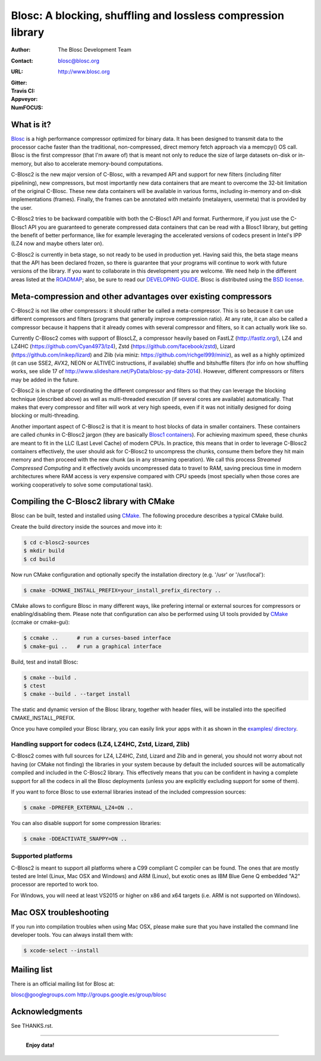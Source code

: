 ===============================================================
 Blosc: A blocking, shuffling and lossless compression library
===============================================================

:Author: The Blosc Development Team
:Contact: blosc@blosc.org
:URL: http://www.blosc.org
:Gitter: |gitter|
:Travis CI: |travis|
:Appveyor: |appveyor|
:NumFOCUS: |numfocus|

.. |gitter| image:: https://badges.gitter.im/Blosc/c-blosc.svg
        :alt: Join the chat at https://gitter.im/Blosc/c-blosc
        :target: https://gitter.im/Blosc/c-blosc?utm_source=badge&utm_medium=badge&utm_campaign=pr-badge&utm_content=badge

.. |travis| image:: https://travis-ci.org/Blosc/c-blosc2.svg?branch=master
        :target: https://travis-ci.org/Blosc/c-blosc2

.. |appveyor| image:: https://ci.appveyor.com/api/projects/status/3mlyjc1ak0lbkmte/branch/master?svg=true
        :target: https://ci.appveyor.com/project/FrancescAlted/c-blosc2/branch/master

.. |numfocus| image:: https://img.shields.io/badge/powered%20by-NumFOCUS-orange.svg?style=flat&colorA=E1523D&colorB=007D8A
        :target: https://numfocus.org

What is it?
===========

`Blosc <http://blosc.org/pages/blosc-in-depth/>`_ is a high performance compressor optimized for binary data.  It has been designed to transmit data to the processor cache faster than the traditional, non-compressed, direct memory fetch approach via a memcpy() OS call.  Blosc is the first compressor (that I'm aware of) that is meant not only to reduce the size of large datasets on-disk or
in-memory, but also to accelerate memory-bound computations.

C-Blosc2 is the new major version of C-Blosc, with a revamped API and support for new filters (including filter pipelining), new compressors, but most importantly new data containers that are meant to overcome the 32-bit limitation of the original C-Blosc.  These new data containers will be available in various forms, including in-memory and on-disk implementations (frames).  Finally, the frames can be annotated with metainfo (metalayers, usermeta) that is provided by the user.

C-Blosc2 tries to be backward compatible with both the C-Blosc1 API and format.  Furthermore, if you just use the C-Blosc1 API you are guaranteed to generate compressed data containers that can be read with a Blosc1 library, but getting the benefit of better performance, like for example leveraging the accelerated versions of codecs present in Intel's IPP (LZ4 now and maybe others later on).

C-Blosc2 is currently in beta stage, so not ready to be used in production yet.  Having said this, the beta stage means that the API has been declared frozen, so there is guarantee that your programs will continue to work with future versions of the library. If you want to collaborate in this development you are welcome.  We need help in the different areas listed at the `ROADMAP <https://github.com/Blosc/c-blosc2/blob/master/ROADMAP.md>`_; also, be sure to read our `DEVELOPING-GUIDE <https://github.com/Blosc/c-blosc2/blob/master/DEVELOPING-GUIDE.rst>`_.  Blosc is distributed using the `BSD license <https://github.com/Blosc/c-blosc2/blob/master/LICENSE.txt>`_.

Meta-compression and other advantages over existing compressors
===============================================================

C-Blosc2 is not like other compressors: it should rather be called a meta-compressor.  This is so because it can use different compressors and filters (programs that generally improve compression ratio).  At any rate, it can also be called a compressor because it happens that it already comes with several compressor and filters, so it can actually work like so.

Currently C-Blosc2 comes with support of BloscLZ, a compressor heavily based on FastLZ (http://fastlz.org/), LZ4 and LZ4HC
(https://github.com/Cyan4973/lz4), Zstd (https://github.com/facebook/zstd), Lizard (https://github.com/inikep/lizard) and Zlib (via miniz: https://github.com/richgel999/miniz), as well as a highly optimized (it can use SSE2, AVX2, NEON or ALTIVEC instructions, if available) shuffle and bitshuffle filters (for info on how shuffling works, see slide 17 of http://www.slideshare.net/PyData/blosc-py-data-2014).  However, different compressors or filters may be added in the future.

C-Blosc2 is in charge of coordinating the different compressor and filters so that they can leverage the blocking technique (described
above) as well as multi-threaded execution (if several cores are available) automatically. That makes that every compressor and filter
will work at very high speeds, even if it was not initially designed for doing blocking or multi-threading.

Another important aspect of C-Blosc2 is that it is meant to host blocks of data in smaller containers.  These containers are called *chunks* in C-Blosc2 jargon (they are basically `Blosc1 containers <https://github.com/Blosc/c-blosc>`_). For achieving maximum speed, these chunks are meant to fit in the LLC (Last Level Cache) of modern CPUs.  In practice, this means that in order to leverage C-Blosc2 containers effectively, the user should ask for C-Blosc2 to uncompress the chunks, consume them before they hit
main memory and then proceed with the new chunk (as in any streaming operation).  We call this process *Streamed Compressed Computing* and it effectively avoids uncompressed data to travel to RAM, saving precious time in modern architectures where RAM access is very expensive compared with CPU speeds (most specially when those cores are working cooperatively to solve some computational task).

Compiling the C-Blosc2 library with CMake
=========================================

Blosc can be built, tested and installed using `CMake <http://www.cmake.org>`_.  The following procedure describes a typical CMake build.

Create the build directory inside the sources and move into it:

.. code-block:: console

  $ cd c-blosc2-sources
  $ mkdir build
  $ cd build

Now run CMake configuration and optionally specify the installation
directory (e.g. '/usr' or '/usr/local'):

.. code-block:: console

  $ cmake -DCMAKE_INSTALL_PREFIX=your_install_prefix_directory ..

CMake allows to configure Blosc in many different ways, like prefering internal or external sources for compressors or enabling/disabling them.  Please note that configuration can also be performed using UI tools provided by CMake_ (ccmake or cmake-gui):

.. code-block:: console

  $ ccmake ..      # run a curses-based interface
  $ cmake-gui ..   # run a graphical interface

Build, test and install Blosc:

.. code-block:: console

  $ cmake --build .
  $ ctest
  $ cmake --build . --target install

The static and dynamic version of the Blosc library, together with header files, will be installed into the specified CMAKE_INSTALL_PREFIX.

Once you have compiled your Blosc library, you can easily link your apps with it as shown in the `examples/ directory <https://github.com/Blosc/c-blosc2/blob/master/examples>`_.

Handling support for codecs (LZ4, LZ4HC, Zstd, Lizard, Zlib)
~~~~~~~~~~~~~~~~~~~~~~~~~~~~~~~~~~~~~~~~~~~~~~~~~~~~~~~~~~~~

C-Blosc2 comes with full sources for LZ4, LZ4HC, Zstd, Lizard and Zlib and in general, you should not worry about not having (or CMake not finding) the libraries in your system because by default the included sources will be automatically compiled and included in the C-Blosc2 library. This effectively means that you can be confident in having a complete support for all the codecs in all the Blosc deployments (unless you are explicitly excluding support for some of them).

If you want to force Blosc to use external libraries instead of the included compression sources:

.. code-block:: console

  $ cmake -DPREFER_EXTERNAL_LZ4=ON ..

You can also disable support for some compression libraries:

.. code-block:: console

  $ cmake -DDEACTIVATE_SNAPPY=ON ..

Supported platforms
~~~~~~~~~~~~~~~~~~~

C-Blosc2 is meant to support all platforms where a C99 compliant C compiler can be found.  The ones that are mostly tested are Intel (Linux, Mac OSX and Windows) and ARM (Linux), but exotic ones as IBM Blue Gene Q embedded "A2" processor are reported to work too.

For Windows, you will need at least VS2015 or higher on x86 and x64 targets (i.e. ARM is not supported on Windows).

Mac OSX troubleshooting
=======================

If you run into compilation troubles when using Mac OSX, please make sure that you have installed the command line developer tools.  You can always install them with:

.. code-block:: console

  $ xcode-select --install

Mailing list
============

There is an official mailing list for Blosc at:

blosc@googlegroups.com
http://groups.google.es/group/blosc

Acknowledgments
===============

See THANKS.rst.


----

  **Enjoy data!**
